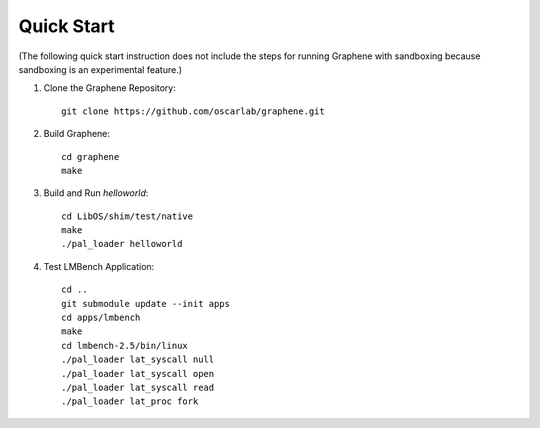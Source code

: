 Quick Start
===========

.. highlight:: sh

(The following quick start instruction does not include the steps for running Graphene with
sandboxing because sandboxing is an experimental feature.)

1. Clone the Graphene Repository::

      git clone https://github.com/oscarlab/graphene.git

2. Build Graphene::

      cd graphene
      make

3. Build and Run `helloworld`::

      cd LibOS/shim/test/native
      make
      ./pal_loader helloworld

4. Test LMBench Application::

      cd ..
      git submodule update --init apps
      cd apps/lmbench
      make
      cd lmbench-2.5/bin/linux
      ./pal_loader lat_syscall null
      ./pal_loader lat_syscall open
      ./pal_loader lat_syscall read
      ./pal_loader lat_proc fork
